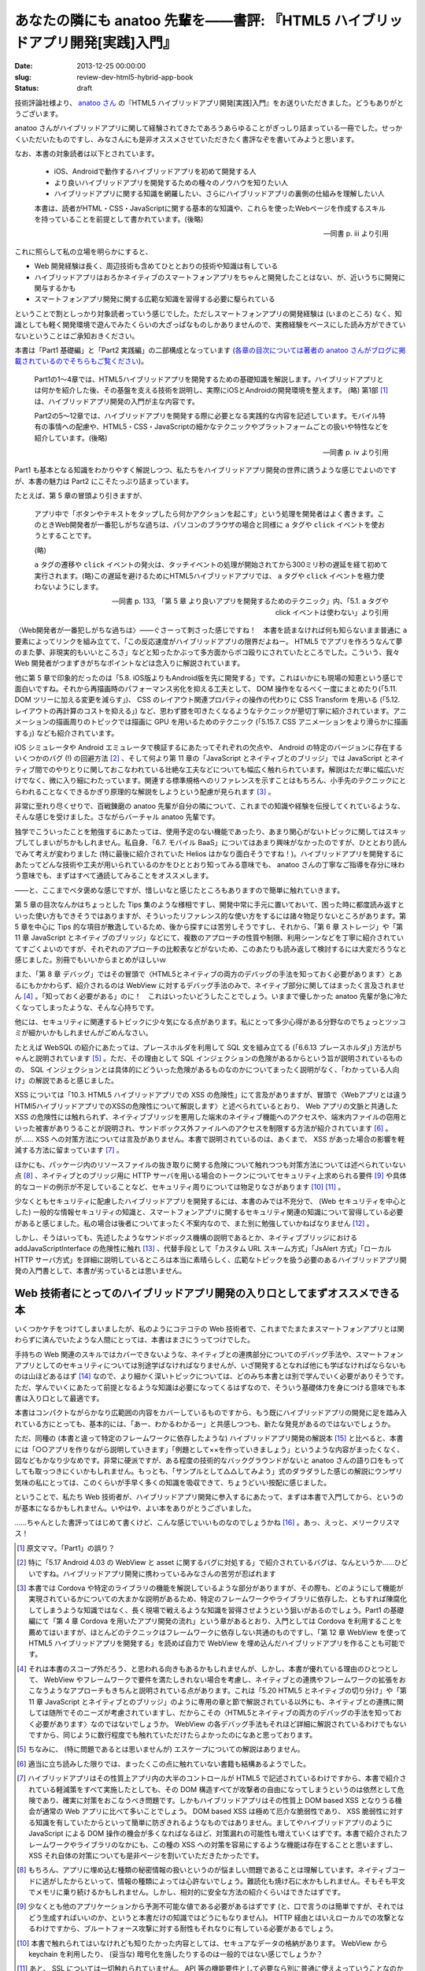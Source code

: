 ===============================================================================
あなたの隣にも anatoo 先輩を——書評: 『HTML5 ハイブリッドアプリ開発[実践]入門』
===============================================================================

:date: 2013-12-25 00:00:00
:slug: review-dev-html5-hybrid-app-book
:status: draft

技術評論社様より、 `anatoo さん <http://anatoo.jp/>`_ の『HTML5 ハイブリッドアプリ開発[実践]入門』をお送りいただきました。どうもありがとうございます。

.. raw:: html

    <iframe src="http://rcm-fe.amazon-adsystem.com/e/cm?lt1=_blank&bc1=000000&IS2=1&bg1=FFFFFF&fc1=000000&lc1=0000FF&t=balloonflower-22&o=9&p=8&l=as4&m=amazon&f=ifr&ref=ss_til&asins=4774162116" style="width:120px;height:240px;" scrolling="no" marginwidth="0" marginheight="0" frameborder="0"></iframe>

anatoo さんがハイブリッドアプリに関して経験されてきたであろうあらゆることがぎっしり詰まっている一冊でした。せっかくいただいたものですし、みなさんにも是非オススメさせていただきたく書評なぞを書いてみようと思います。

なお、本書の対象読者は以下とされています。

    * iOS、Androidで動作するハイブリッドアプリを初めて開発する人
    * より良いハイブリッドアプリを開発するための種々のノウハウを知りたい人
    * ハイブリッドアプリに関する知識を網羅したい、さらにハイブリッドアプリの裏側の仕組みを理解したい人

    本書は、読者がHTML・CSS・JavaScriptに関する基本的な知識や、これらを使ったWebページを作成するスキルを持っていることを前提として書かれています。(後略)

    -- 同書 p. iii より引用

これに照らして私の立場を明らかにすると、

* Web 開発経験は長く、周辺技術も含めてひととおりの技術や知識は有している
* ハイブリッドアプリはおろかネイティブのスマートフォンアプリをちゃんと開発したことはない、が、近いうちに開発に関与するかも
* スマートフォンアプリ開発に関する広範な知識を習得する必要に駆られている

ということで割としっかり対象読者っていう感じでした。ただしスマートフォンアプリの開発経験は (いまのところ) なく、知識としても軽く開発環境で遊んでみたくらいの大ざっぱなものしかありませんので、実務経験をベースにした読み方ができていないということはご承知おきください。

本書は「Part1 基礎編」と「Part2 実践編」の二部構成となっています (`各章の目次については著者の anatoo さんがブログに掲載されているのでそちらもご覧ください <http://d.hatena.ne.jp/anatoo/20131217/1387292967>`_)。

    Part1の1〜4章では、HTML5ハイブリッドアプリを開発するための基礎知識を解説します。ハイブリッドアプリとは何かを紹介した後、その基盤を支える技術を説明し、実際にiOSとAndroidの開発環境を整えます。 (略) 第1部 [#]_ は、ハイブリッドアプリ開発の入門が主な内容です。

    Part2の5〜12章では、ハイブリッドアプリを開発する際に必要となる実践的な内容を記述しています。モバイル特有の事情への配慮や、HTML5・CSS・JavaScriptの細かなテクニックやプラットフォームごとの扱いや特性などを紹介しています。(後略)

    -- 同書 p. iv より引用

Part1 も基本となる知識をわかりやすく解説しつつ、私たちをハイブリッドアプリ開発の世界に誘うような感じでよいのですが、本書の魅力は Part2 にこそたっぷり詰まっています。

たとえば、第 5 章の冒頭より引きますが、

    アプリ中で「ボタンやテキストをタップしたら何かアクションを起こす」という処理を開発者はよく書きます。このときWeb開発者が一番犯しがちな過ちは、パソコンのブラウザの場合と同様に ``a`` タグや ``click`` イベントを使おうとすることです。

    (略)

    ``a`` タグの遷移や ``click`` イベントの発火は、タッチイベントの処理が開始されてから300ミリ秒の遅延を経て初めて実行されます。(略)この遅延を避けるためにHTML5ハイブリッドアプリでは、 ``a`` タグや ``click`` イベントを極力使わないようにします。

    -- 同書 p. 133, 「第 5 章 より良いアプリを開発するためのテクニック」内、「5.1. a タグや click イベントは使わない」より引用

〈Web開発者が一番犯しがちな過ちは〉——ぐさーって刺さった感じですね！　本書を読まなければ何も知らないまま普通に ``a`` 要素によってリンクを組み立てて、「この反応速度がハイブリッドアプリの限界だよねー。 HTML5 でアプリを作ろうなんて夢のまた夢、非現実的もいいところさ」などと知ったかぶって多方面からボコ殴りにされていたところでした。こういう、我々 Web 開発者がつまずきがちなポイントなどは念入りに解説されています。

他に第 5 章で印象的だったのは「5.8. iOS版よりもAndroid版を先に開発する」です。これはいかにも現場の知恵という感じで面白いですね。それから再描画時のパフォーマンス劣化を抑える工夫として、 DOM 操作をなるべく一度にまとめたり(「5.11. DOM ツリーに加える変更を減らす」)、 CSS のレイアウト関連プロパティの操作の代わりに CSS Transform を用いる (「5.12. レイアウトの再計算のコストを抑える」) など、思わず膝を叩きたくなるようなテクニックが懇切丁寧に紹介されています。アニメーションの描画周りのトピックでは描画に GPU を用いるためのテクニック (「5.15.7. CSS アニメーションをより滑らかに描画する」) なども紹介されています。

iOS シミュレータや Android エミュレータで検証するにあたってそれぞれの欠点や、 Android の特定のバージョンに存在するいくつかのバグ (!) の回避方法 [#]_ 、そして何より第 11 章の「JavaScript とネイティブとのブリッジ」では JavaScript とネイティブ間でのやりとりに関しておこなわれている壮絶な工夫などについても幅広く触れられています。解説はただ単に幅広いだけでなく、微に入り細にわたっています。関連する標準規格へのリファレンスを示すことはもちろん、小手先のテクニックにとらわれることなくできるかぎり原理的な解説をしようという配慮が見られます [#]_ 。

非常に至れり尽くせりで、百戦錬磨の anatoo 先輩が自分の隣について、これまでの知識や経験を伝授してくれているような、そんな感じを受けました。さながらバーチャル anatoo 先輩です。

独学でこういったことを勉強するにあたっては、使用予定のない機能であったり、あまり関心がないトピックに関してはスキップしてしまいがちかもしれません。私自身、「6.7. モバイル BaaS」についてはあまり興味がなかったのですが、ひととおり読んでみて考えが変わりました (特に最後に紹介されていた Helios はかなり面白そうですね！)。ハイブリッドアプリを開発するにあたってどんな技術や工夫が用いられているのかをひととおり知ってみる意味でも、 anatoo さんの丁寧なご指導を存分に味わう意味でも、まずはすべて通読してみることをオススメします。

——と、ここまでベタ褒めな感じですが、惜しいなと感じたところもありますので簡単に触れていきます。

第 5 章の目次なんかはちょっとした Tips 集のような様相ですし、開発中常に手元に置いておいて、困った時に都度読み返すといった使い方もできそうではありますが、そういったリファレンス的な使い方をするには諸々物足りないところがあります。第 5 章を中心に Tips 的な項目が散逸しているため、後から探すには苦労しそうですし、それから、「第 6 章 ストレージ」や「第 11 章 JavaScript とネイティブのブリッジ」などにて、複数のアプローチの性質や制限、利用シーンなどを丁寧に紹介されていてすごくよいのですが、それぞれのアプローチの比較表などがないため、このあたりも読み返して検討するには大変だろうなと感じました。別冊でもいいからまとめがほしいｗ

また、「第 8 章 デバッグ」ではその冒頭で〈HTML5とネイティブの両方のデバッグの手法を知っておく必要があります〉とあるにもかかわらず、紹介されるのは WebView に対するデバッグ手法のみで、ネイティブ部分に関してはまったく言及されません [#]_ 。「知っておく必要がある」のに！　これはいったいどうしたことでしょう。いままで優しかった anatoo 先輩が急に冷たくなってしまったような、そんな心持ちです。

他には、セキュリティに関連するトピックに少々気になる点があります。私にとって多少心得がある分野なのでちょっとツッコミが細かいかもしれませんがごめんなさい。

たとえば WebSQL の紹介にあたっては、プレースホルダを利用して SQL 文を組み立てる (「6.6.13 プレースホルダ」) 方法がちゃんと説明されています [#]_ 。ただ、その理由として SQL インジェクションの危険があるからという旨が説明されているものの、 SQL インジェクションとは具体的にどういった危険があるものなのかについてまったく説明がなく、「わかっている人向け」の解説であると感じました。

XSS については「10.3. HTML5 ハイブリッドアプリでの XSS の危険性」にて言及がありますが、冒頭で〈Webアプリとは違うHTMl5ハイブリッドアプリでのXSSの危険性について解説します〉と述べられているとおり、 Web アプリの文脈と共通した XSS の危険性には触れられず、ネイティブブリッジを悪用した端末のネイティブ機能へのアクセスや、端末内ファイルの窃用といった被害がありうることが説明され、サンドボックス外ファイルへのアクセスを制限する方法が紹介されています [#]_ 。が…… XSS への対策方法については言及がありません。本書で説明されているのは、あくまで、 XSS があった場合の影響を軽減する方法に留まっています [#]_ 。

ほかにも、パッケージ内のリソースファイルの抜き取りに関する危険について触れつつも対策方法については述べられていない点 [#]_ 、ネイティブとのブリッジ用に HTTP サーバを用いる場合のトークンについてセキュリティ上求められる要件 [#]_ や具体的なコードの例示が不足していることなど、セキュリティ周りについては物足りなさがあります [#]_ [#]_ 。

少なくともセキュリティに配慮したハイブリッドアプリを開発するには、本書のみでは不充分で、 (Web セキュリティを中心とした) 一般的な情報セキュリティの知識と、スマートフォンアプリに関するセキュリティ関連の知識について習得している必要があると感じました。私の場合は後者についてまったく不案内なので、また別に勉強していかねばなりません [#]_ 。

しかし、そうはいっても、先述したようなサンドボックス機構の説明であるとか、ネイティブブリッジにおける addJavaScriptInterface の危険性に触れ [#]_ 、代替手段として「カスタム URL スキーム方式」「JsAlert 方式」「ローカル HTTP サーバ方式」を詳細に説明しているところは本当に素晴らしく、広範なトピックを扱う必要のあるハイブリッドアプリ開発の入門書として、本書が劣っているとは思いません。

Web 技術者にとってのハイブリッドアプリ開発の入り口としてまずオススメできる本
============================================================================

いくつかケチをつけてしまいましたが、私のようにコテコテの Web 技術者で、これまでたまたまスマートフォンアプリとは関わらずに済んでいたような人間にとっては、本書はまさにうってつけでした。

手持ちの Web 関連のスキルではカバーできないような、ネイティブとの連携部分についてのデバッグ手法や、スマートフォンアプリとしてのセキュリティについては別途学ばなければなりませんが、いざ開発するとなれば他にも学ばなければならないものは山ほどあるはず [#]_ なので、より細かく深いトピックについては、どのみち本書とは別で学んでいく必要がありそうです。ただ、学んでいくにあたって前提となるような知識は必要になってくるはずなので、そういう基礎体力を身につける意味でも本書は入り口として最適です。

本書はコンパクトながらかなり広範囲の内容をカバーしているものですから、もう既にハイブリッドアプリの開発に足を踏み入れている方にとっても、基本的には、「あー、わかるわかるー」と共感しつつも、新たな発見があるのではないでしょうか。

ただ、同種の (本書と違って特定のフレームワークに依存したような) ハイブリッドアプリ開発の解説本 [#]_ と比べると、本書には「○○アプリを作りながら説明していきます」「例題として××を作っていきましょう」というような内容がまったくなく、図などもかなり少なめです。非常に硬派ですが、ある程度の技術的なバックグラウンドがないと anatoo さんの語り口をもってしても取っつきにくいかもしれません。もっとも、「サンプルとして△△してみよう」式のダラダラした感じの解説にウンザリ気味の私にとっては、このくらいが手早く多くの知識を吸収できて、ちょうどいい按配に感じました。

ということで、私たち Web 技術者が、ハイブリッドアプリ開発に参入するにあたって、まずは本書で入門してから、というのが基本になるかもしれません。いやはや、よい本をありがとうございました。

……ちゃんとした書評ってはじめて書くけど、こんな感じでいいものなのでしょうかね [#]_ 。あっ、えっと、メリークリスマス！

.. [#] 原文ママ。「Part1」の誤り？
.. [#] 特に「5.17 Android 4.03 の WebView と asset に関するバグに対処する」で紹介されているバグは、なんというか……ひどいですね。ハイブリッドアプリ開発に携わっているみなさんの苦労が忍ばれます
.. [#] 本書では Cordova や特定のライブラリの機能を解説しているような部分がありますが、その際も、どのようにして機能が実現されているかについての大まかな説明があるため、特定のフレームワークやライブラリに依存した、ともすれば陳腐化してしまうような知識ではなく、長く現場で戦えるような知識を習得させようという狙いがあるのでしょう。Part1 の基礎編にて「第 4 章 Cordova を用いたアプリ開発の流れ」という章があるとおり、入門としては Cordova を利用することを薦めてはいますが、ほとんどのテクニックはフレームワークに依存しない共通のものですし、「第 12 章 WebView を使って HTML5 ハイブリッドアプリを開発する」を読めば自力で WebView を埋め込んだハイブリッドアプリを作ることも可能です。
.. [#] それは本書のスコープ外だろう、と思われる向きもあるかもしれませんが、しかし、本書が優れている理由のひとつとして、 WebView やフレームワークで要件を満たしきれない場合を考慮し、ネイティブとの連携やフレームワークの拡張をおこなうようなアプローチもきちんと説明されている点があります。これは「5.20 HTML5 とネイティブの切り分け」や「第 11 章 JavaScript とネイティブとのブリッジ」のように専用の章と節で解説されている以外にも、ネイティブとの連携に関しては随所でそのニーズが考慮されていますし、だからこその〈HTML5とネイティブの両方のデバッグの手法を知っておく必要があります〉なのではないでしょうか。 WebView の各デバッグ手法もそれほど詳細に解説されているわけでもないですから、同じように数行程度でも触れていただけたらよかったのになあと思っております。
.. [#] ちなみに、 (特に問題であるとは思いませんが) エスケープについての解説はありません。
.. [#] 適当に立ち読みした限りでは、まったくこの点に触れていない書籍も結構あるようでした。
.. [#] ハイブリッドアプリはその性質上アプリ内の大半のコントロールが HTML5 で記述されているわけですから、本書で紹介されている軽減策をすべて実施したとしても、その DOM 構造すべてが攻撃者の自由になってしまうというのは依然として危険であり、確実に対策をおこなうべき問題です。しかもハイブリッドアプリはその性質上 DOM based XSS となりうる機会が通常の Web アプリに比べて多いことでしょう。 DOM based XSS は極めて厄介な脆弱性であり、 XSS 脆弱性に対する知識を有していたからといって簡単に防ぎきれるようなものではありません。ましてやハイブリッドアプリのように JavaScript による DOM 操作の機会が多くなればなるほど、対策漏れの可能性も増えていくはずです。本書で紹介されたフレームワークやライブラリのなかにも、この種の XSS への対策を容易にするような機能は存在することと思いますし、 XSS それ自体の対策についても是非ページを割いていただきたかったです。
.. [#] もちろん、アプリに埋め込む種類の秘密情報の扱いというのが悩ましい問題であることは理解しています。ネイティブコードに逃がしたからといって、情報の種類によっては心許ないでしょう。難読化も焼け石に水かもしれません。そもそも平文でメモリに乗り続けるかもしれません。しかし、相対的に安全な方法の紹介くらいはできたはずです。
.. [#] 少なくとも他のアプリケーションから予測不可能な値である必要があるはずです (と、口で言うのは簡単ですが、それではどう生成すればいいのか、というと本書だけの知識ではどうにもなりません)。 HTTP 経由とはいえローカルでの攻撃となるわけですから、ブルートフォース攻撃に対する耐性もそれなりに有している必要があるでしょう。
.. [#] 本書で触れられてはいなけれども知りたかった内容としては、セキュアなデータの格納があります。 WebView から keychain を利用したり、 (妥当な) 暗号化を施したりするのは一般的ではない感じでしょうか？
.. [#] あと、 SSL については一切触れられていません。 API 等の機能要件として必要なら別に普通に使えよっていうことなのかもしれませんが……
.. [#] 本書の前後に Apple や Google 自身が公開しているセキュリティ周りのガイドラインや、 `Secure mobile development best practices <https://viaforensics.com/resources/reports/best-practices-ios-android-secure-mobile-development/>`_  、 `『Androidアプリのセキュア設計・セキュアコーディングガイド』 <http://www.jssec.org/report/securecoding.html>`_ 、『Hacking and Securing iOS Applications』、『Android Security 安全なアプリケーションを作成するために』あたりを眺めてはいますが、付け焼き刃感が否めません。
.. [#] タイムリーなことに `JVN#53768697: Android OS において任意の Java のメソッドが実行される脆弱性 <http://jvn.jp/jp/JVN53768697/index.html>`_ が最近公表されましたね。
.. [#] UX とか？
.. [#] ただし 30 分程度の立ち読みによる調査結果です。あしからずご了承ください。
.. [#] これでもガッツリ推敲しましたが、まだなんか書評っぽくないなあ。書評を書く修行も必要だ。
